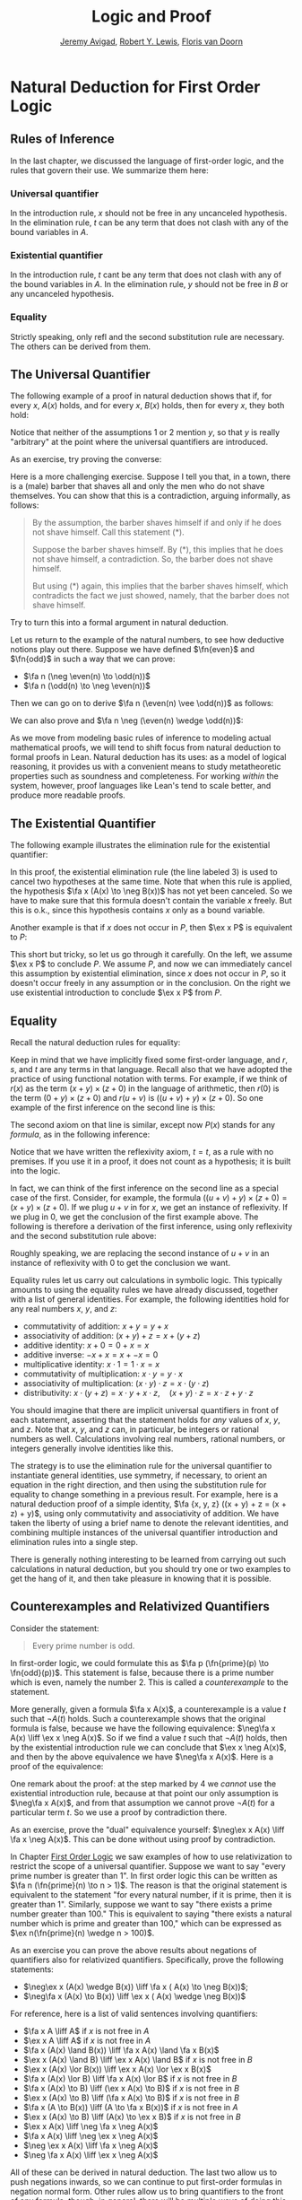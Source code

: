 #+Title: Logic and Proof
#+Author: [[http://www.andrew.cmu.edu/user/avigad][Jeremy Avigad]], [[http://www.andrew.cmu.edu/user/rlewis1/][Robert Y. Lewis]],  [[http://www.contrib.andrew.cmu.edu/~fpv/][Floris van Doorn]]

* Natural Deduction for First Order Logic
:PROPERTIES:
  :CUSTOM_ID: Natural_Deduction_for_First_Order_Logic
:END:      

** Rules of Inference

In the last chapter, we discussed the language of first-order logic,
and the rules that govern their use. We summarize them here:

*** Universal quantifier

\begin{quote}
\AXM{A(x)}
\RLM{\mathord{\forall}\mathrm{I}}
\UIM{\fa y A(y)}
\DP
\quad\quad
\AXM{\fa x A(x)}
\RLM{\mathord{\forall}\mathrm{E}}
\UIM{A(t)}
\DP
\end{quote}
In the introduction rule, $x$ should not be free in any uncanceled
hypothesis. In the elimination rule, $t$ can be any term that does not
clash with any of the bound variables in $A$.

*** Existential quantifier

\begin{quote}
\AXM{A(t)}
\RLM{\mathord{\exists}\mathrm{I}}
\UIM{\ex x A(x)}
\DP
\quad\quad
\AXM{\ex x A(x)}
\AXM{}
\RLM{1}
\UIM{A(y)}
\noLine
\UIM{\vdots}
\noLine
\UIM{B}
\RLM{1 \;\; \mathord{\exists}\mathrm{E}}
\BIM{B}
\DP
\end{quote}
In the introduction rule, $t$ cant be any term that does not clash
with any of the bound variables in $A$. In the elimination rule, $y$
should not be free in $B$ or any uncanceled hypothesis.

*** Equality

\begin{center}
\AXM{}
\RLM{\mathrm{refl}}
\UIM{t = t}
\DP
\quad
\AXM{s = t}
\RLM{\mathrm{symm}}
\UIM{t = s}
\DP
\quad
\AXM{r = s}
\AXM{s = t}
\RLM{\mathrm{trans}}
\BIM{r = t}
\DP
\\
\ \\
\AXM{s = t}
\RLM{\mathrm{subst}}
\UIM{r(s) = r(t)}
\DP
\quad
\AXM{s = t}
\RLM{\mathrm{subst}}
\AXM{P(s)}
\BIM{P(t)}
\DP
\end{center}
Strictly speaking, only $\mathrm{refl}$ and the second substitution
rule are necessary. The others can be derived from them.

** The Universal Quantifier

The following example of a proof in natural deduction shows that if,
for every $x$, $A(x)$ holds, and for every $x$, $B(x)$ holds, then for
every $x$, they both hold:
\begin{prooftree}
\AXM{}
\RLM{1}
\UIM{\fa x A(x)}
\UIM{A(y)}
\AXM{}
\RLM{2}
\UIM{\fa x B(x)}
\UIM{B(y)}
\BIM{A(y) \wedge B(y)}
\UIM{\fa y (A(y) \wedge B(y))}
\RLM{2}
\UIM{\fa x B(x) \to \fa y (A(y) \wedge B(y))}
\RLM{1}
\UIM{\fa x A(x) \to (\fa x B(x) \to \fa y (A(y) \wedge B(y)))}
\end{prooftree}
Notice that neither of the assumptions 1 or 2 mention $y$, so
that $y$ is really "arbitrary" at the point where the universal
quantifiers are introduced.

As an exercise, try proving the converse:
\begin{equation*}
(\fa x (A(x) \to B(x))) \to (\fa x A(x) \to \fa x B(x)).
\end{equation*}
Here is a more challenging exercise. Suppose I tell you that, in a town,
there is a (male) barber that shaves all and only the men who do not
shave themselves. You can show that this is a contradiction, arguing
informally, as follows:
#+BEGIN_QUOTE
By the assumption, the barber shaves himself if and only if he does
not shave himself. Call this statement (*).

Suppose the barber shaves himself. By (*), this implies that he does
not shave himself, a contradiction. So, the barber does not shave
himself.

But using (*) again, this implies that the barber shaves himself,
which contradicts the fact we just showed, namely, that the barber
does not shave himself. 
#+END_QUOTE
Try to turn this into a formal argument in natural deduction.

Let us return to the example of the natural numbers, to see how
deductive notions play out there. Suppose we have defined $\fn{even}$
and $\fn{odd}$ in such a way that we can prove:
- $\fa n (\neg \even(n) \to \odd(n))$
- $\fa n (\odd(n) \to \neg \even(n))$
Then we can go on to derive $\fa n (\even(n) \vee \odd(n))$ as
follows:
\begin{prooftree}
\AXM{}
\UIM{\even(n) \vee \neg \even(n)}
\AXM{}
\RLM{1}
\UIM{\even(n)}
\UIM{\even(n) \vee \odd(n)}
\AXM{}
\UIM{\fa n \neg \even(n) \to \odd(n)}
\UIM{\neg \even (n) \to \odd(n)}
\AXM{}
\RLM{1}
\UIM{\neg \even(n)}
\BIM{\odd(n)}
\UIM{\even(n) \vee \odd(n)}
\RLM{1}
\TIM{\even(n) \vee \odd(n)}
\UIM{\fa n (\even (n) \vee \odd(n)}
\end{prooftree}
We can also prove and $\fa n \neg (\even(n) \wedge \odd(n))$:
\begin{prooftree}
\AXM{}
\UIM{\odd(n) \to \neg \even(n)}
\AXM{}
\RLM{H}
\UIM{\even(n) \wedge \odd(n)}
\UIM{\odd(n)}
\BIM{\neg \even(n)}
\AXM{}
\RLM{H}
\UIM{\even(n) \wedge \odd(n)}
\UIM{\even(n)}
\BIM{\bot}
\RLM{H}
\UIM{\neg (\even(n) \wedge \odd(n))}
\UIM{\fa n \neg (\even(n) \wedge \odd(n))}
\end{prooftree}
As we move from modeling basic rules of inference to modeling actual
mathematical proofs, we will tend to shift focus from natural
deduction to formal proofs in Lean. Natural deduction has its uses: as
a model of logical reasoning, it provides us with a convenient means
to study metatheoretic properties such as soundness and
completeness. For working /within/ the system, however, proof
languages like Lean's tend to scale better, and produce more readable
proofs.

** The Existential Quantifier

The following example illustrates the elimination rule for the
existential quantifier:
\begin{prooftree}
\AXM{}
\RLM{2}
\UIM{\ex x (A(x) \wedge B(x))}
\AXM{}
\RLM{1}
\UIM{\fa x (A(x) \to \neg B(x))}
\UIM{A(x) \to \neg B(x)}
\AXM{}
\RLM{3}
\UIM{A(x) \wedge B(x)}
\UIM{A(x)}
\BIM{\neg B(x)}
\AXM{}
\RLM{3}
\UIM{A(x) \wedge B(x)}
\UIM{B(x)}
\BIM{\bot}
\RLM{3}
\BIM{\bot}
\RLM{2}
\UIM{\neg\ex x(A(x) \wedge B(x))}
\RLM{1}
\UIM{\fa x (A(x) \to \neg B(x)) \to \neg\ex x(A(x) \wedge B(x))}
\end{prooftree}
In this proof, the existential elimination rule (the line labeled $3$)
is used to cancel two hypotheses at the same time. Note that when this
rule is applied, the hypothesis $\fa x (A(x) \to \neg B(x))$ has not
yet been canceled. So we have to make sure that this formula doesn't
contain the variable $x$ freely. But this is o.k., since this
hypothesis contains $x$ only as a bound variable.

Another example is that if $x$ does not occur in $P$, then $\ex x P$
is equivalent to $P$:
\begin{prooftree}
\AXM{}
\RLM{1}
\UIM{\ex x P}
\AXM{}
\RLM{2}
\UIM{P}
\RLM{2}
\BIM{P}
\AXM{}
\RLM{1}
\UIM{P}
\UIM{\ex x P}
\RLM{1}
\BIM{\ex x P \liff P}
\end{prooftree}
This short but tricky, so let us go through it carefully. On the left,
we assume $\ex x P$ to conclude $P$. We assume $P$, and now we can
immediately cancel this assumption by existential elimination, since
$x$ does not occur in $P$, so it doesn't occur freely in any
assumption or in the conclusion. On the right we use existential
introduction to conclude $\ex x P$ from $P$.

** Equality 

Recall the natural deduction rules for equality:
\begin{center}
\AXM{}
\UIM{t = t}
\DP
\quad
\AXM{s = t}
\UIM{t = s}
\DP
\quad
\AXM{r = s}
\AXM{s = t}
\BIM{r = t}
\DP
\\
\ \\
\AXM{s = t}
\UIM{r(s) = r(t)}
\DP
\quad
\AXM{s = t}
\AXM{P(s)}
\BIM{P(t)}
\DP
\end{center}
Keep in mind that we have implicitly fixed some first-order language,
and $r$, $s$, and $t$ are any terms in that language. Recall also that
we have adopted the practice of using functional notation with
terms. For example, if we think of $r(x)$ as the term $(x + y) \times
(z + 0)$ in the language of arithmetic, then $r(0)$ is the term $(0 +
y) \times (z + 0)$ and $r(u + v)$ is $((u + v) + y) \times (z +
0)$. So one example of the first inference on the second line is this:
\begin{center}
\AXM{u + v = 0}
\UIM{((u + v) + y) \times (z + 0) = (0 + y) \times (z + 0)}
\DP
\end{center}
The second axiom on that line is similar, except now $P(x)$ stands for
any /formula/, as in the following inference:
\begin{center}
\AXM{u + v = 0}
\AXM{x + (u + v) < y}
\BIM{x + 0 < y}
\DP
\end{center}
Notice that we have written the reflexivity axiom, $t = t$, as a rule
with no premises. If you use it in a proof, it does not count as a
hypothesis; it is built into the logic.

In fact, we can think of the first inference on the second line as a
special case of the first. Consider, for example, the formula $((u +
v) + y) \times (z + 0) = (x + y) \times (z + 0)$. If we plug $u + v$
in for $x$, we get an instance of reflexivity. If we plug in $0$, we
get the conclusion of the first example above. The following is
therefore a derivation of the first inference, using only reflexivity
and the second substitution rule above:
\begin{center}
\AXM{u + v = 0}
\AXM{}
\UIM{((u + v) + y) \times (z + 0) = ((u + v) + y) \times (z + 0)}
\BIM{((u + v) + y) \times (z + 0) = (0 + y) \times (z + 0)}
\DP
\end{center}
Roughly speaking, we are replacing the second instance of $u + v$ in 
an instance of reflexivity with $0$ to get the conclusion we want.

Equality rules let us carry out calculations in symbolic logic. This
typically amounts to using the equality rules we have already
discussed, together with a list of general identities. For example,
the following identities hold for any real numbers $x$, $y$, and $z$:
- commutativity of addition: $x + y = y + x$
- associativity of addition: $(x + y) + z = x + (y + z)$
- additive identity: $x + 0 = 0 + x = x$
- additive inverse: $-x + x = x + -x = 0$
- multiplicative identity: $x \cdot 1 = 1 \cdot x = x$
- commutativity of multiplication: $x \cdot y = y \cdot x$
- associativity of multiplication: $(x \cdot y) \cdot z = x \cdot (y \cdot z)$
- distributivity: $x \cdot (y + z) = x \cdot y + x \cdot z, \quad (x +
  y) \cdot z = x \cdot z + y \cdot z$
You should imagine that there are implicit universal quantifiers in
front of each statement, asserting that the statement holds for /any/
values of $x$, $y$, and $z$. Note that $x$, $y$, and $z$ can, in
particular, be integers or rational numbers as well. Calculations
involving real numbers, rational numbers, or integers generally
involve identities like this.

The strategy is to use the elimination rule for the universal
quantifier to instantiate general identities, use symmetry, if
necessary, to orient an equation in the right direction, and then
using the substitution rule for equality to change something in a
previous result. For example, here is a natural deduction proof of a
simple identity, $\fa {x, y, z} ((x + y) + z = (x + z) + y)$, using
only commutativity and associativity of addition. We have taken the
liberty of using a brief name to denote the relevant identities, and
combining multiple instances of the universal quantifier introduction
and elimination rules into a single step.
\begin{center}
\AXM{}
\UIM{\mathsf{assoc}}
\UIM{(x + z) + y = x + (z + y)}
\UIM{x + (z + y) = (x + z) + y}
\AXM{}
\UIM{\mathsf{comm}}
\UIM{y + z = z + y}
\AXM{}
\UIM{\mathsf{assoc}}
\UIM{(x + y) + z = x + (y + z)}
\BIM{(x + y) + z = x + (z + y)}
\BIM{(x + y) + z = (x + z) + y}
\UIM{\fa {x, y, z} ((x + y) + z = (x + z) + y)}
\DP
\end{center}
There is generally nothing interesting to be learned from carrying out
such calculations in natural deduction, but you should try one or two
examples to get the hang of it, and then take pleasure in knowing that
it is possible.

** Counterexamples and Relativized Quantifiers

Consider the statement:
#+BEGIN_QUOTE
Every prime number is odd.
#+END_QUOTE
In first-order logic, we could formulate this as $\fa p (\fn{prime}(p)
\to \fn{odd}(p))$. This statement is false, because there is a prime
number which is even, namely the number 2. This is called a
/counterexample/ to the statement.

More generally, given a formula $\fa x A(x)$, a counterexample is a
value $t$ such that $\neg A(t)$ holds. Such a counterexample shows
that the original formula is false, because we have the following
equivalence: $\neg\fa x A(x) \liff \ex x \neg A(x)$. So if we find a
value $t$ such that $\neg A(t)$ holds, then by the existential
introduction rule we can conclude that $\ex x \neg A(x)$, and then by
the above equivalence we have $\neg\fa x A(x)$. Here is a proof of the equivalence:
\begin{prooftree}
\AXM{}
\RLM{1}
\UIM{\neg\fa x A(x)}
\AXM{}
\RLM{4}
\UIM{\neg(\ex x \neg A(x))}
\AXM{}
\RLM{5}
\UIM{\neg A(x)}
\UIM{\ex x \neg A(x)}
\BIM{\bot}
\RLM{5}
\UIM{A(x)}
\UIM{\fa x A(x)}
\BIM{}
\RLM{4}
\UIM{\ex x \neg A(x)}
\AXM{}
\RLM{1}
\UIM{\ex x \neg A(x)}
\AXM{}
\RLM{3}
\UIM{\neg A(y)}
\AXM{}
\RLM{2}
\UIM{\fa x A(x)}
\UIM{A(y)}
\BIM{\bot}
\RLM{3}
\BIM{\bot}
\RLM{2}
\UIM{\neg\fa x A(x)}
\RLM{1}
\BIM{\neg\fa x A(x) \liff \ex x \neg A(x)}
\end{prooftree}
One remark about the proof: at the step marked by $4$ we /cannot/ use
the existential introduction rule, because at that point our only
assumption is $\neg\fa x A(x)$, and from that assumption we cannot
prove $\neg A(t)$ for a particular term $t$. So we use a proof by
contradiction there.

As an exercise, prove the "dual" equivalence yourself: $\neg\ex x A(x)
\liff \fa x \neg A(x)$. This can be done without using proof by
contradiction.

In Chapter [[file:04_First_Order_Logic.org::#First_Order_Logic][First Order Logic]] we saw examples of how to use
relativization to restrict the scope of a universal
quantifier. Suppose we want to say "every prime number is greater than
1". In first order logic this can be written as $\fa n (\fn{prime}(n)
\to n > 1)$. The reason is that the original statement is equivalent
to the statement "for every natural number, if it is prime, then it is
greater than 1". Similarly, suppose we want to say "there exists a
prime number greater than 100." This is equivalent to saying "there
exists a natural number which is prime and greater than 100," which
can be expressed as $\ex n(\fn{prime}(n) \wedge n > 100)$.

As an exercise you can prove the above results about negations of
quantifiers also for relativized quantifiers. Specifically, prove the
following statements:
- $\neg\ex x (A(x) \wedge B(x)) \liff \fa x ( A(x) \to \neg B(x))$;
- $\neg\fa x (A(x) \to B(x)) \liff \ex x ( A(x) \wedge \neg B(x))$

For reference, here is a list of valid sentences involving
quantifiers:
- $\fa x A \liff A$ if $x$ is not free in $A$
- $\ex x A \liff A$ if $x$ is not free in $A$
- $\fa x (A(x) \land B(x)) \liff \fa x A(x) \land \fa x B(x)$
- $\ex x (A(x) \land B) \liff \ex x A(x) \land B$ if $x$ is
  not free in $B$
- $\ex x (A(x) \lor B(x)) \liff \ex x A(x) \lor \ex x B(x)$
- $\fa x (A(x) \lor B) \liff \fa x A(x) \lor B$ if $x$ is not
  free in $B$
- $\fa x (A(x) \to B) \liff (\ex x A(x) \to B)$ if
  $x$ is not free in $B$
- $\ex x (A(x) \to B) \liff (\fa x A(x) \to
  B)$ if $x$ is not free in $B$
- $\fa x (A \to B(x)) \liff (A \to \fa x B(x))$ if
  $x$ is not free in $A$
- $\ex x (A(x) \to B) \liff (A(x) \to \ex x B)$
  if $x$ is not free in $B$
- $\ex x A(x) \liff \neg \fa x \neg A(x)$
- $\fa x A(x) \liff \neg \ex x \neg A(x)$
- $\neg \ex x A(x) \liff \fa x \neg A(x)$
- $\neg \fa x A(x) \liff \ex x \neg A(x)$
All of these can be derived in natural deduction. The last two allow
us to push negations inwards, so we can continue to put first-order
formulas in negation normal form. Other rules allow us to bring
quantifiers to the front of any formula, though, in general, there
will be multiple ways of doing this. For example, the formula
\begin{equation*}
\fa x A(x) \to \ex y \fa z B(y, z)
\end{equation*}
is equivalent to both
\begin{equation*}
\ex {x, y} \fa z (A(x) \to B(y, z))
\end{equation*}
and
\begin{equation*}
\ex y \fa z \ex x (A(x) \to B(y, z)).
\end{equation*}
A formula with all the quantifiers in front is said to be in /prenex/
form.


** Exercises

1.  Give a natural deduction proof of $\fa x B(x)$ from hypotheses
    $\fa x (A(x) \vee B(x))$ and $\fa y \neg A(y)$.

2.  From hypotheses $\fa x (\fn{even}(x) \vee \fn{odd}(x))$ and $\fa x
    (\fn{odd}(x) \to \fn{even}(s(x)))$ give a natural deduction proof
    $\fa x (\fn{even}(x) \vee \fn{even}(s(x)))$. (It might help to
    think of $s(x)$ as the function defined by $s(x) = x + 1$.)

3.  Give a natural deduction proof of $\ex x A(x) \vee \ex x B(x) \to
    \ex x (A(x) \vee B(x))$.

4.  Give a natural deduction proof of $\ex x (A(x) \vee B(x)) \to \ex
    x A(x) \vee \ex x B(x)$.

5.  Give a natural deduction proof of $\ex x (A(x) \wedge C(x))$ from
    the assumptions $\ex x (A(x) \wedge B(x))$ and $\fa x (A(x) \wedge
    B(x) \to C(x))$.

6.  Prove some of the other equivalences in the last section.

7.  Consider some of the various ways of expressing ``nobody trusts a
    politician'' in first-order logic:

    - $\fa x (\fn{politician}(x) \to \fa y (\neg \fn{trusts}(y,x)))$
    - $\fa {x,y} (\fn{politician}(x) \to \neg \fn{trusts}(y,x))$
    - $\neg \ex{x,y} (\fn{politician}(x) \wedge \fn{trusts}(y,x))$
    - $\fa {x, y} (\fn{trusts}(y,x) \to \neg \fn{politician}(x))$

    They are all logically equivalent. Show this for (b) and (d), by
    giving natural deduction proofs of each from the other. (As a
    shortcut, in the $\forall$ introduction and elimination rules, you
    can introduce / eliminate both variables in one step.)

8.  Formalize the following statements, and give a natural deduction
    proof in which the first three statements appear as (uncancelled)
    hypotheses, and the last line is the conclusion:

    - Every young and healthy person likes baseball.
    - Every active person is healthy.
    - Someone is young and active.
    - Therefore, someone likes baseball.

    Use $Y(x)$ for ``is young,'' $H(x)$ for ``is healthy,'' $A(x)$ for
    ``is active,'' and $B(x)$ for ``likes baseball.''

9.  Give a natural deduction proof of $\fa {x, y, z} (x = z \to (y = z
    \to x = y))$ using the equality rules in Section 5.1 in the online
    notes.

10. Give a natural deduction proof of $\fa {x, y} (x = y \to y = x)$
    using only these two hypotheses (and none of the new equality
    rules):

   - $\fa x (x = x)$
   - $\fa {u, v, w} (u = w \to (v = w \to u = v))$

   (Hint: Choose instantiations of $u$, $v$, and $w$ carefully. You
   can instantiate all the universal quantifiers in one step, as on
   the last homework assignment.)

11. Give a natural deduction proof of $\neg \ex x (A(x) \wedge B(x))
    \liff \fa x (A(x) \to \neg B(x))$

12. Give a natural deduction proof of $\neg \fa x (A(x) \to B(x))
    \liff \ex x (A(x) \wedge \neg B(x))$

13. Remember that both the following express $\exists!x \; A(x)$, that
    is, the statment that there is a unique $x$ satisfying $A(x)$:

    - $\ex x (A(x) \wedge \fa y (A(y) \to y = x))$
    - $\ex x A(x) \wedge \fa y \fa {y'} (A(y) \wedge A(y') \to y = y')$ 

    Do the following:

    - Give a natural deduction proof of the second, assuming the first
      as a hypothesis.
    - Give a natural deduction proof of the first, asssuming the
      second as a hypothesis.

    (Warning: these are long.)

